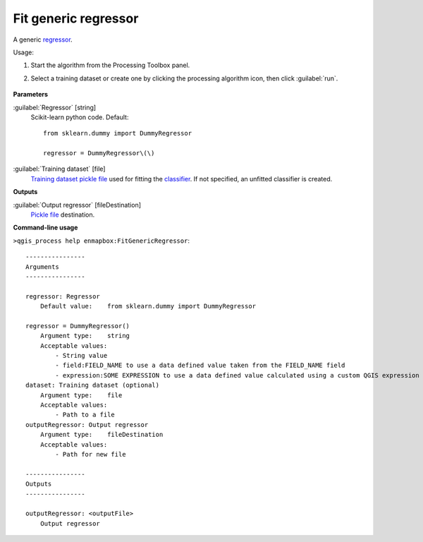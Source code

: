
..
  ## AUTOGENERATED TITLE START

.. _alg-enmapbox-FitGenericRegressor:

*********************
Fit generic regressor
*********************

..
  ## AUTOGENERATED TITLE END


..
  ## AUTOGENERATED DESCRIPTION START

A generic `regressor <https://enmap-box.readthedocs.io/en/latest/general/glossary.html#term-regressor>`_.

..
  ## AUTOGENERATED DESCRIPTION END


Usage:

1. Start the algorithm from the Processing Toolbox panel.

2. Select a training dataset or create one by clicking the processing algorithm icon, then click :guilabel:`run`.

    .. figure:: ../../processing_algorithms/regression/img/generic.png
       :align: center


..
  ## AUTOGENERATED PARAMETERS START

**Parameters**

:guilabel:`Regressor` [string]
    Scikit-learn python code.
    Default::

        from sklearn.dummy import DummyRegressor

        regressor = DummyRegressor\(\)

:guilabel:`Training dataset` [file]
    `Training dataset <https://enmap-box.readthedocs.io/en/latest/general/glossary.html#term-training-dataset>`_ `pickle file <https://enmap-box.readthedocs.io/en/latest/general/glossary.html#term-pickle-file>`_ used for fitting the `classifier <https://enmap-box.readthedocs.io/en/latest/general/glossary.html#term-classifier>`_. If not specified, an unfitted classifier is created.

**Outputs**

:guilabel:`Output regressor` [fileDestination]
    `Pickle file <https://enmap-box.readthedocs.io/en/latest/general/glossary.html#term-pickle-file>`_ destination.

..
  ## AUTOGENERATED PARAMETERS END

..
  ## AUTOGENERATED COMMAND USAGE START

**Command-line usage**

``>qgis_process help enmapbox:FitGenericRegressor``::

    ----------------
    Arguments
    ----------------

    regressor: Regressor
        Default value:    from sklearn.dummy import DummyRegressor

    regressor = DummyRegressor()
        Argument type:    string
        Acceptable values:
            - String value
            - field:FIELD_NAME to use a data defined value taken from the FIELD_NAME field
            - expression:SOME EXPRESSION to use a data defined value calculated using a custom QGIS expression
    dataset: Training dataset (optional)
        Argument type:    file
        Acceptable values:
            - Path to a file
    outputRegressor: Output regressor
        Argument type:    fileDestination
        Acceptable values:
            - Path for new file

    ----------------
    Outputs
    ----------------

    outputRegressor: <outputFile>
        Output regressor

..
  ## AUTOGENERATED COMMAND USAGE END
